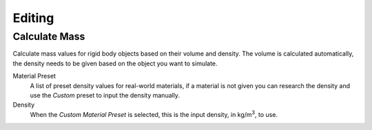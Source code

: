 
*******
Editing
*******

.. _bpy.ops.rigidbody.mass_calculate:

Calculate Mass
==============

.. reference::

   :Editor:    3D Viewport
   :Mode:      Object Mode
   :Menu:      :menuselection:`Object --> Rigid Body --> Calculate Mass`

Calculate mass values for rigid body objects based on their volume and density.
The volume is calculated automatically, the density needs to be given based on the object you want to simulate.

Material Preset
   A list of preset density values for real-world materials,
   if a material is not given you can research the density and use the *Custom* preset to input the density manually.

Density
   When the *Custom* *Material Preset* is selected, this is the input density, in kg/m\ :sup:`3`, to use.
